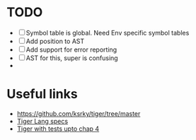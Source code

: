 * TODO
- [ ] Symbol table is global. Need Env specific symbol tables
- [ ] Add position to AST
- [ ] Add support for error reporting
- [ ] AST for this, super is confusing
- 
* Useful links
 - https://github.com/ksrky/tiger/tree/master
 - [[https://www.cs.columbia.edu/~sedwards/classes/2002/w4115/tiger.pdf][Tiger Lang specs]]
 - [[https://github.com/xandkar/tiger.ml][Tiger with tests upto chap 4]]
